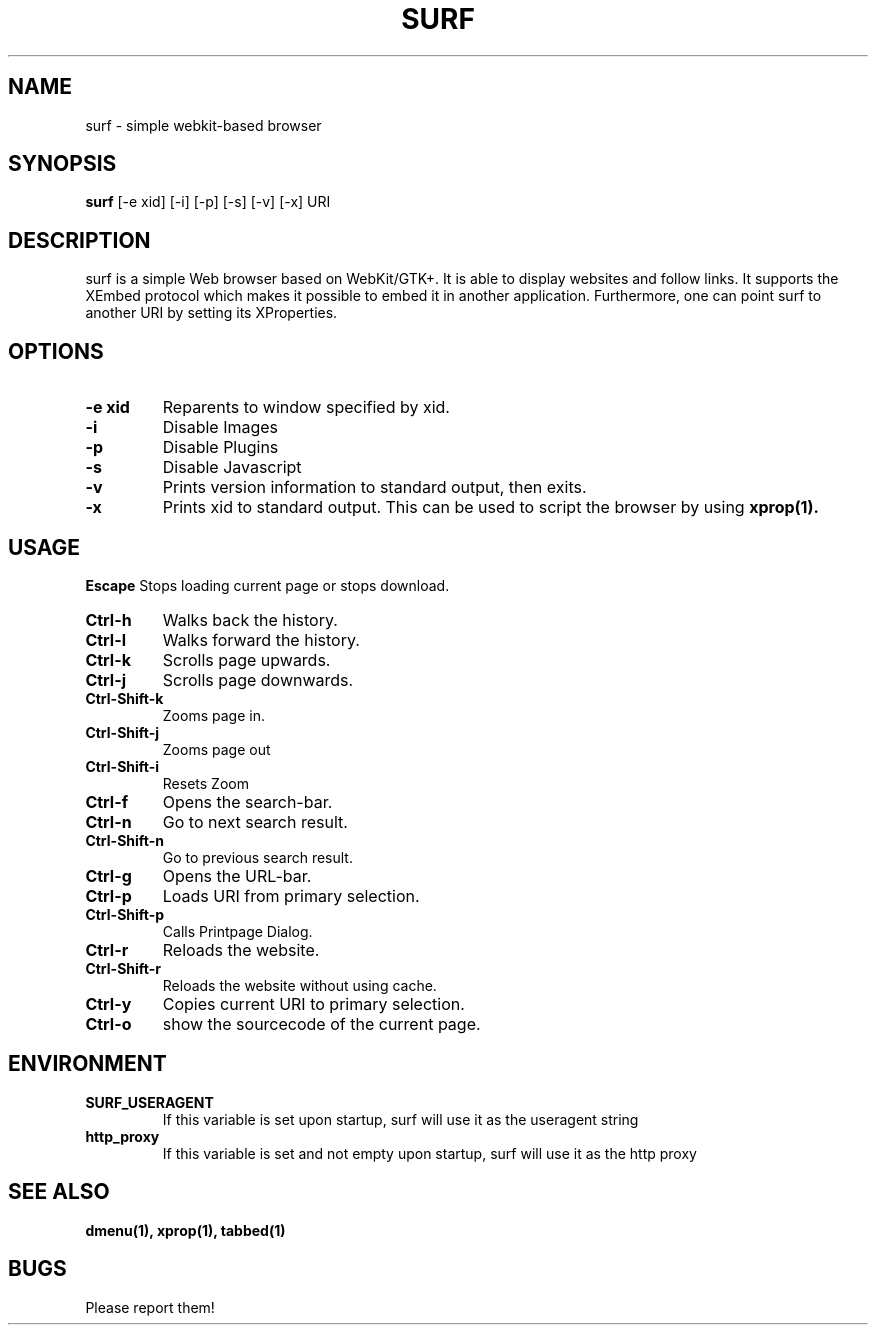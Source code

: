 .TH SURF 1 surf\-VERSION
.SH NAME
surf \- simple webkit-based browser
.SH SYNOPSIS
.B surf
.RB [-e\ xid]
.RB [-i]
.RB [-p]
.RB [-s]
.RB [-v]
.RB [-x]
.RB "URI"
.SH DESCRIPTION
surf is a simple Web browser based on WebKit/GTK+. It is able
to display websites and follow links. It supports the XEmbed protocol
which makes it possible to embed it in another application. Furthermore,
one can point surf to another URI by setting its XProperties.
.SH OPTIONS
.TP
.B \-e xid
Reparents to window specified by xid.
.TP
.B \-i
Disable Images
.TP
.B \-p
Disable Plugins
.TP
.B \-s
Disable Javascript
.TP
.B \-v
Prints version information to standard output, then exits.
.TP
.B \-x
Prints xid to standard output. This can be used to script the browser by using
.BR xprop(1).
.SH USAGE
.B Escape
Stops loading current page or stops download.
.TP
.B Ctrl\-h
Walks back the history.
.TP
.B Ctrl\-l
Walks forward the history.
.TP
.B Ctrl\-k
Scrolls page upwards.
.TP
.B Ctrl\-j
Scrolls page downwards.
.TP
.B Ctrl\-Shift\-k
Zooms page in.
.TP
.B Ctrl\-Shift\-j
Zooms page out
.TP
.B Ctrl\-Shift\-i
Resets Zoom
.TP
.B Ctrl\-f
Opens the search-bar.
.TP
.B Ctrl\-n
Go to next search result.
.TP
.B Ctrl\-Shift\-n
Go to previous search result.
.TP
.B Ctrl\-g
Opens the URL-bar.
.TP
.B Ctrl\-p
Loads URI from primary selection.
.TP
.B Ctrl\-Shift\-p
Calls Printpage Dialog.
.TP
.B Ctrl\-r
Reloads the website.
.TP
.B Ctrl\-Shift\-r
Reloads the website without using cache.
.TP
.B Ctrl\-y
Copies current URI to primary selection.
.TP
.B Ctrl\-o
show the sourcecode of the current page.
.SH ENVIRONMENT
.TP
.B SURF_USERAGENT
If this variable is set upon startup, surf will use it as the useragent string
.TP
.B http_proxy
If this variable is set and not empty upon startup, surf will use it as the http proxy
.SH SEE ALSO
.BR dmenu(1),
.BR xprop(1),
.BR tabbed(1)
.SH BUGS
Please report them!
